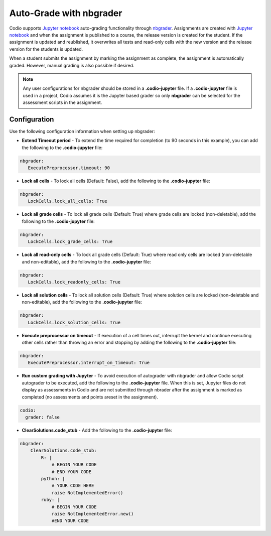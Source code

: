 .. meta::
   :description: Auto-Grade Jupyter notebook assignments using nbgrader.
   

Auto-Grade with nbgrader
========================
Codio supports `Jupyter notebook <https://jupyter.org/>`_ auto-grading functionality through `nbgrader <http://nbgrader.readthedocs.io/en/stable/index.html>`_. Assignments are created with `Jupyter notebook <https://jupyter.org/>`_ and when the assignment is published to a course, the release version is created for the student. If the assignment is updated and reublished, it overwrites all tests and read-only cells with the new version and the release version for the students is updated.

When a student submits the assignment by marking the assignment as complete, the assignment is automatically graded. However, manual grading is also possible if desired. 

.. Note:: Any user configurations for nbgrader should be stored in a **.codio-jupyter** file. If a **.codio-jupyter** file is used in a project, Codio assumes it is the Jupyter based grader so only **nbgrader** can be selected for the assessment scripts in the assignment.

Configuration
-------------
Use the following configuration information when setting up nbgrader:

- **Extend Timeout period** - To extend the time required for completion (to 90 seconds in this example), you can add the following to the **.codio-jupyter** file:

.. code:: yaml

  nbgrader:
     ExecutePreprocessor.timeout: 90
 

- **Lock all cells** - To lock all cells (Default: False), add the following to the **.codio-jupyter** file:

.. code:: yaml

  nbgrader:
     LockCells.lock_all_cells: True



- **Lock all grade cells** - To lock all grade cells (Default: True) where grade cells are locked (non-deletable), add the following to the **.codio-jupyter** file:

.. code:: yaml

  nbgrader:
     LockCells.lock_grade_cells: True


- **Lock all read-only cells** - To lock all grade cells (Default: True) where read only cells are locked (non-deletable and non-editable), add the following to the **.codio-jupyter** file:

.. code:: yaml

  nbgrader:
     LockCells.lock_readonly_cells: True


- **Lock all solution cells** - To lock all solution cells (Default: True) where solution cells are locked (non-deletable and non-editable), add the following to the **.codio-jupyter** file:

.. code:: yaml

  nbgrader:
     LockCells.lock_solution_cells: True


- **Execute preprocessor on timeout** - If execution of a cell times out, interrupt the kernel and continue executing other cells rather than throwing an error and stopping by adding the following to the **.codio-jupyter** file:

.. code:: yaml

  nbgrader:
     ExecutePreprocessor.interrupt_on_timeout: True


- **Run custom grading with Jupyter** - To avoid execution of autograder with nbgrader and allow Codio script autograder to be executed, add the following to the **.codio-jupyter** file. When this is set, Jupyter files do not display as assessments in Codio and are not submitted through nbrader after the assignment is marked as completed (no assessments and points areset in the assignment).

.. code:: yaml

  codio:
    grader: false


- **ClearSolutions.code_stub** - Add the following to the **.codio-jupyter** file:

.. code:: yaml

  nbgrader:
      ClearSolutions.code_stub:
          R: |
              # BEGIN YOUR CODE
              # END YOUR CODE
          python: |
              # YOUR CODE HERE
              raise NotImplementedError()
          ruby: |
              # BEGIN YOUR CODE
              raise NotImplementedError.new()
              #END YOUR CODE


